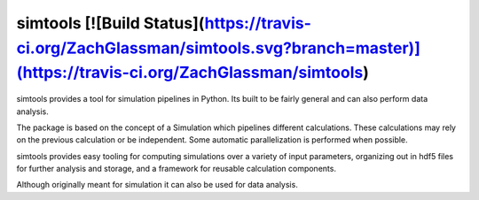 simtools [![Build Status](https://travis-ci.org/ZachGlassman/simtools.svg?branch=master)](https://travis-ci.org/ZachGlassman/simtools)
--------

simtools provides a tool for simulation pipelines in Python.  Its built to be fairly general and can also perform data analysis.

The package is based on the concept of a Simulation which pipelines different calculations.  These calculations may rely on the previous calculation or be independent.  Some automatic parallelization is performed when possible.

simtools provides easy tooling for computing simulations over a variety of input parameters, organizing out in hdf5 files for further analysis and storage, and a framework for reusable calculation components.

Although originally meant for simulation it can also be used for data analysis.